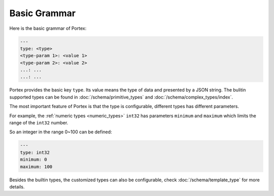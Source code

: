 ###############
 Basic Grammar
###############

Here is the basic grammar of Portex:

.. code:: yaml

   ---
   type: <type>
   <type-param 1>: <value 1>
   <type-param 2>: <value 2>
   ...: ...
   ...: ...

Portex provides the basic key ``type``. Its value means the type of data and presented by a JSON
string. The bulitin supported types can be found in :doc:`/schema/primitive_types` and
:doc:`/schema/complex_types/index`.

The most important feature of Portex is that the type is configurable, different types has different
parameters.

For example, the :ref:`numeric types <numeric_types>` ``int32`` has parameters ``minimum`` and
``maximum`` which limits the range of the ``int32`` number.

So an integer in the range 0~100 can be defined:

.. code:: yaml

   ---
   type: int32
   minimum: 0
   maximum: 100

Besides the builtin types, the customized types can also be configurable, check
:doc:`/schema/template_type` for more details.

